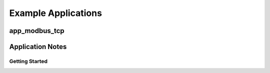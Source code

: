 Example Applications
====================

app_modbus_tcp
--------------

Application Notes
-----------------

Getting Started
+++++++++++++++
